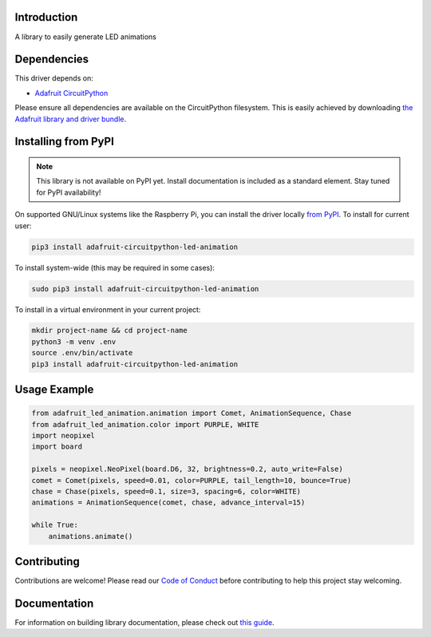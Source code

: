 Introduction
============

.. image:: https://readthedocs.org/projects/adafruit-circuitpython-led_animation/badge/?version=latest
    :target: https://circuitpython.readthedocs.io/projects/led_animation/en/latest/
    :alt: Documentation Status

.. image:: https://img.shields.io/discord/327254708534116352.svg
    :target: https://discord.gg/nBQh6qu
    :alt: Discord

.. image:: https://github.com/adafruit/Adafruit_CircuitPython_LED_Animation/workflows/Build%20CI/badge.svg
    :target: https://github.com/adafruit/Adafruit_CircuitPython_LED_Animation/actions
    :alt: Build Status

A library to easily generate LED animations


Dependencies
=============
This driver depends on:

* `Adafruit CircuitPython <https://github.com/adafruit/circuitpython>`_

Please ensure all dependencies are available on the CircuitPython filesystem.
This is easily achieved by downloading
`the Adafruit library and driver bundle <https://circuitpython.org/libraries>`_.

Installing from PyPI
=====================
.. note:: This library is not available on PyPI yet. Install documentation is included
   as a standard element. Stay tuned for PyPI availability!

On supported GNU/Linux systems like the Raspberry Pi, you can install the driver locally `from
PyPI <https://pypi.org/project/adafruit-circuitpython-led_animation/>`_. To install for current user:

.. code-block:: shell

    pip3 install adafruit-circuitpython-led-animation

To install system-wide (this may be required in some cases):

.. code-block:: shell

    sudo pip3 install adafruit-circuitpython-led-animation

To install in a virtual environment in your current project:

.. code-block:: shell

    mkdir project-name && cd project-name
    python3 -m venv .env
    source .env/bin/activate
    pip3 install adafruit-circuitpython-led-animation

Usage Example
=============

.. code-block:: python

    from adafruit_led_animation.animation import Comet, AnimationSequence, Chase
    from adafruit_led_animation.color import PURPLE, WHITE
    import neopixel
    import board

    pixels = neopixel.NeoPixel(board.D6, 32, brightness=0.2, auto_write=False)
    comet = Comet(pixels, speed=0.01, color=PURPLE, tail_length=10, bounce=True)
    chase = Chase(pixels, speed=0.1, size=3, spacing=6, color=WHITE)
    animations = AnimationSequence(comet, chase, advance_interval=15)

    while True:
        animations.animate()

Contributing
============

Contributions are welcome! Please read our `Code of Conduct
<https://github.com/adafruit/Adafruit_CircuitPython_LED_Animation/blob/master/CODE_OF_CONDUCT.md>`_
before contributing to help this project stay welcoming.

Documentation
=============

For information on building library documentation, please check out `this guide <https://learn.adafruit.com/creating-and-sharing-a-circuitpython-library/sharing-our-docs-on-readthedocs#sphinx-5-1>`_.
